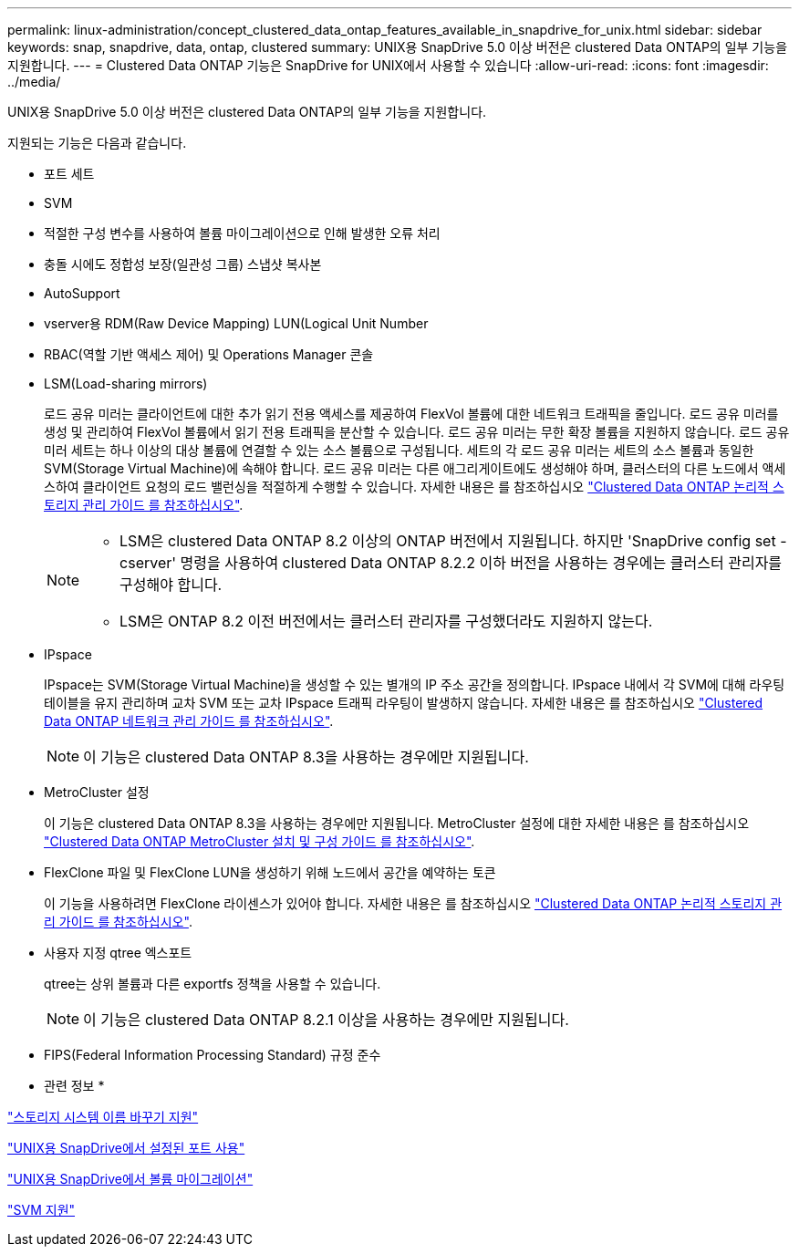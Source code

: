 ---
permalink: linux-administration/concept_clustered_data_ontap_features_available_in_snapdrive_for_unix.html 
sidebar: sidebar 
keywords: snap, snapdrive, data, ontap, clustered 
summary: UNIX용 SnapDrive 5.0 이상 버전은 clustered Data ONTAP의 일부 기능을 지원합니다. 
---
= Clustered Data ONTAP 기능은 SnapDrive for UNIX에서 사용할 수 있습니다
:allow-uri-read: 
:icons: font
:imagesdir: ../media/


[role="lead"]
UNIX용 SnapDrive 5.0 이상 버전은 clustered Data ONTAP의 일부 기능을 지원합니다.

지원되는 기능은 다음과 같습니다.

* 포트 세트
* SVM
* 적절한 구성 변수를 사용하여 볼륨 마이그레이션으로 인해 발생한 오류 처리
* 충돌 시에도 정합성 보장(일관성 그룹) 스냅샷 복사본
* AutoSupport
* vserver용 RDM(Raw Device Mapping) LUN(Logical Unit Number
* RBAC(역할 기반 액세스 제어) 및 Operations Manager 콘솔
* LSM(Load-sharing mirrors)
+
로드 공유 미러는 클라이언트에 대한 추가 읽기 전용 액세스를 제공하여 FlexVol 볼륨에 대한 네트워크 트래픽을 줄입니다. 로드 공유 미러를 생성 및 관리하여 FlexVol 볼륨에서 읽기 전용 트래픽을 분산할 수 있습니다. 로드 공유 미러는 무한 확장 볼륨을 지원하지 않습니다. 로드 공유 미러 세트는 하나 이상의 대상 볼륨에 연결할 수 있는 소스 볼륨으로 구성됩니다. 세트의 각 로드 공유 미러는 세트의 소스 볼륨과 동일한 SVM(Storage Virtual Machine)에 속해야 합니다. 로드 공유 미러는 다른 애그리게이트에도 생성해야 하며, 클러스터의 다른 노드에서 액세스하여 클라이언트 요청의 로드 밸런싱을 적절하게 수행할 수 있습니다. 자세한 내용은 를 참조하십시오 link:https://docs.netapp.com/ontap-9/topic/com.netapp.doc.dot-cm-vsmg/home.html["Clustered Data ONTAP 논리적 스토리지 관리 가이드 를 참조하십시오"].

+
[NOTE]
====
** LSM은 clustered Data ONTAP 8.2 이상의 ONTAP 버전에서 지원됩니다. 하지만 'SnapDrive config set -cserver' 명령을 사용하여 clustered Data ONTAP 8.2.2 이하 버전을 사용하는 경우에는 클러스터 관리자를 구성해야 합니다.
** LSM은 ONTAP 8.2 이전 버전에서는 클러스터 관리자를 구성했더라도 지원하지 않는다.


====
* IPspace
+
IPspace는 SVM(Storage Virtual Machine)을 생성할 수 있는 별개의 IP 주소 공간을 정의합니다. IPspace 내에서 각 SVM에 대해 라우팅 테이블을 유지 관리하며 교차 SVM 또는 교차 IPspace 트래픽 라우팅이 발생하지 않습니다. 자세한 내용은 를 참조하십시오 link:https://docs.netapp.com/ontap-9/topic/com.netapp.doc.dot-cm-nmg/home.html["Clustered Data ONTAP 네트워크 관리 가이드 를 참조하십시오"].

+

NOTE: 이 기능은 clustered Data ONTAP 8.3을 사용하는 경우에만 지원됩니다.

* MetroCluster 설정
+
이 기능은 clustered Data ONTAP 8.3을 사용하는 경우에만 지원됩니다. MetroCluster 설정에 대한 자세한 내용은 를 참조하십시오 link:https://docs.netapp.com/ontap-9/topic/com.netapp.doc.dot-mcc-inst-cnfg-fabric/home.html["Clustered Data ONTAP MetroCluster 설치 및 구성 가이드 를 참조하십시오"].

* FlexClone 파일 및 FlexClone LUN을 생성하기 위해 노드에서 공간을 예약하는 토큰
+
이 기능을 사용하려면 FlexClone 라이센스가 있어야 합니다. 자세한 내용은 를 참조하십시오 link:https://docs.netapp.com/ontap-9/topic/com.netapp.doc.dot-cm-vsmg/home.html["Clustered Data ONTAP 논리적 스토리지 관리 가이드 를 참조하십시오"].

* 사용자 지정 qtree 엑스포트
+
qtree는 상위 볼륨과 다른 exportfs 정책을 사용할 수 있습니다.

+

NOTE: 이 기능은 clustered Data ONTAP 8.2.1 이상을 사용하는 경우에만 지원됩니다.

* FIPS(Federal Information Processing Standard) 규정 준수


* 관련 정보 *

link:concept_support_for_storage_system_rename.adoc["스토리지 시스템 이름 바꾸기 지원"]

link:concept_using_port_set_in_snapdrive_for_unix.adoc["UNIX용 SnapDrive에서 설정된 포트 사용"]

link:concept_managing_volume_migration_using_snapdrive_for_unix.adoc["UNIX용 SnapDrive에서 볼륨 마이그레이션"]

link:concept_support_for_vserver.adoc["SVM 지원"]

